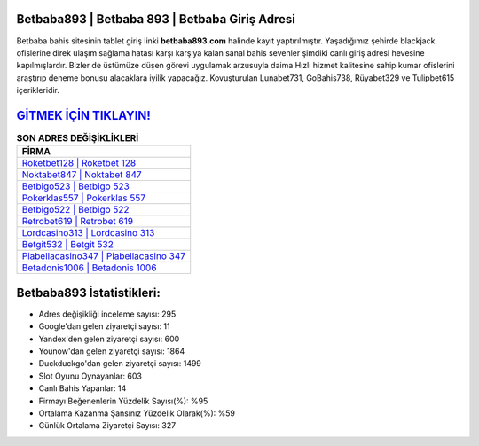﻿Betbaba893 | Betbaba 893 | Betbaba Giriş Adresi
===================================

.. image:: images/betbaba-giris.jpg
   :width: 600
   
Betbaba bahis sitesinin tablet giriş linki **betbaba893.com** halinde kayıt yaptırılmıştır. Yaşadığımız şehirde blackjack ofislerine direk ulaşım sağlama hatası karşı karşıya kalan sanal bahis sevenler şimdiki canlı giriş adresi hevesine kapılmışlardır. Bizler de üstümüze düşen görevi uygulamak arzusuyla daima Hızlı hizmet kalitesine sahip kumar ofislerini araştırıp deneme bonusu alacaklara iyilik yapacağız. Kovuşturulan Lunabet731, GoBahis738, Rüyabet329 ve Tulipbet615 içerikleridir.

`GİTMEK İÇİN TIKLAYIN! <https://uclck.me/gonow>`_
==============

.. list-table:: **SON ADRES DEĞİŞİKLİKLERİ**
   :widths: 100
   :header-rows: 1

   * - FİRMA
   * - `Roketbet128 | Roketbet 128 <roketbet128-roketbet-128-roketbet-giris-adresi.html>`_
   * - `Noktabet847 | Noktabet 847 <noktabet847-noktabet-847-noktabet-giris-adresi.html>`_
   * - `Betbigo523 | Betbigo 523 <betbigo523-betbigo-523-betbigo-giris-adresi.html>`_	 
   * - `Pokerklas557 | Pokerklas 557 <pokerklas557-pokerklas-557-pokerklas-giris-adresi.html>`_	 
   * - `Betbigo522 | Betbigo 522 <betbigo522-betbigo-522-betbigo-giris-adresi.html>`_ 
   * - `Retrobet619 | Retrobet 619 <retrobet619-retrobet-619-retrobet-giris-adresi.html>`_
   * - `Lordcasino313 | Lordcasino 313 <lordcasino313-lordcasino-313-lordcasino-giris-adresi.html>`_	 
   * - `Betgit532 | Betgit 532 <betgit532-betgit-532-betgit-giris-adresi.html>`_
   * - `Piabellacasino347 | Piabellacasino 347 <piabellacasino347-piabellacasino-347-piabellacasino-giris-adresi.html>`_
   * - `Betadonis1006 | Betadonis 1006 <betadonis1006-betadonis-1006-betadonis-giris-adresi.html>`_
	 
Betbaba893 İstatistikleri:
===================================	 
* Adres değişikliği inceleme sayısı: 295
* Google'dan gelen ziyaretçi sayısı: 11
* Yandex'den gelen ziyaretçi sayısı: 600
* Younow'dan gelen ziyaretçi sayısı: 1864
* Duckduckgo'dan gelen ziyaretçi sayısı: 1499
* Slot Oyunu Oynayanlar: 603
* Canlı Bahis Yapanlar: 14
* Firmayı Beğenenlerin Yüzdelik Sayısı(%): %95
* Ortalama Kazanma Şansınız Yüzdelik Olarak(%): %59
* Günlük Ortalama Ziyaretçi Sayısı: 327
